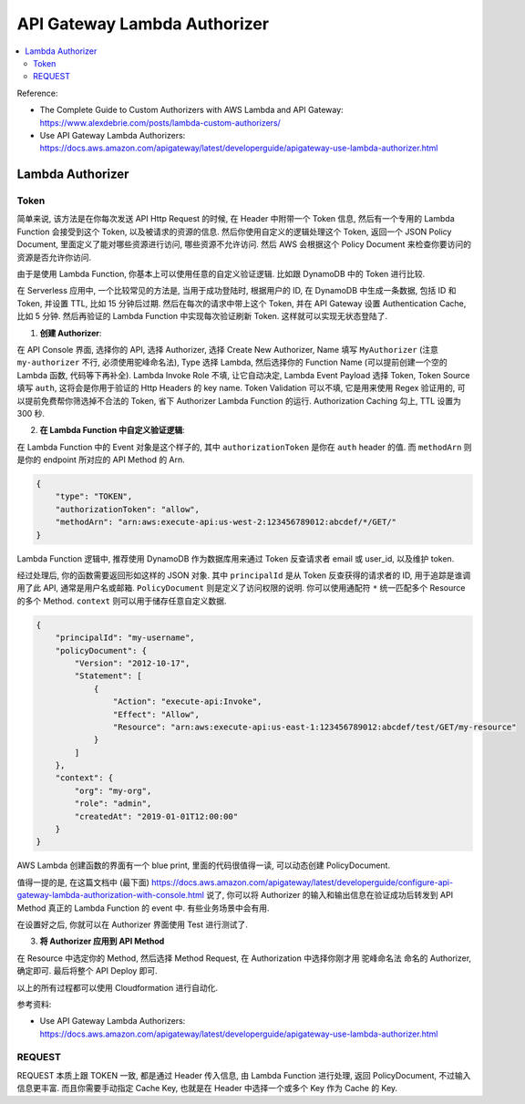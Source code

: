API Gateway Lambda Authorizer
==============================================================================

.. contents::
    :local:

Reference:

- The Complete Guide to Custom Authorizers with AWS Lambda and API Gateway: https://www.alexdebrie.com/posts/lambda-custom-authorizers/
- Use API Gateway Lambda Authorizers: https://docs.aws.amazon.com/apigateway/latest/developerguide/apigateway-use-lambda-authorizer.html


Lambda Authorizer
------------------------------------------------------------------------------


Token
~~~~~~~~~~~~~~~~~~~~~~~~~~~~~~~~~~~~~~~~~~~~~~~~~~~~~~~~~~~~~~~~~~~~~~~~~~~~~~

简单来说, 该方法是在你每次发送 API Http Request 的时候, 在 Header 中附带一个 Token 信息, 然后有一个专用的 Lambda Function 会接受到这个 Token, 以及被请求的资源的信息. 然后你使用自定义的逻辑处理这个 Token, 返回一个 JSON Policy Document, 里面定义了能对哪些资源进行访问, 哪些资源不允许访问. 然后 AWS 会根据这个 Policy Document 来检查你要访问的资源是否允许你访问.

由于是使用 Lambda Function, 你基本上可以使用任意的自定义验证逻辑. 比如跟 DynamoDB 中的 Token 进行比较.

在 Serverless 应用中, 一个比较常见的方法是, 当用于成功登陆时, 根据用户的 ID, 在 DynamoDB 中生成一条数据, 包括 ID 和 Token, 并设置 TTL, 比如 15 分钟后过期. 然后在每次的请求中带上这个 Token, 并在 API Gateway 设置 Authentication Cache, 比如 5 分钟. 然后再验证的 Lambda Function 中实现每次验证刷新 Token. 这样就可以实现无状态登陆了.

1. **创建 Authorizer**:

在 API Console 界面, 选择你的 API, 选择 Authorizer, 选择 Create New Authorizer, Name 填写 ``MyAuthorizer`` (注意 ``my-authorizer`` 不行, 必须使用驼峰命名法), Type 选择 Lambda, 然后选择你的 Function Name (可以提前创建一个空的 Lambda 函数, 代码等下再补全). Lambda Invoke Role 不填, 让它自动决定, Lambda Event Payload 选择 Token, Token Source 填写 ``auth``, 这将会是你用于验证的 Http Headers 的 key name. Token Validation 可以不填, 它是用来使用 Regex 验证用的, 可以提前免费帮你筛选掉不合法的 Token, 省下 Authorizer Lambda Function 的运行. Authorization Caching 勾上, TTL 设置为 300 秒.

2. **在 Lambda Function 中自定义验证逻辑**:

在 Lambda Function 中的 Event 对象是这个样子的, 其中 ``authorizationToken`` 是你在 ``auth`` header 的值. 而 ``methodArn`` 则是你的 endpoint 所对应的 API Method 的 Arn.

.. code-block:: python

    {
        "type": "TOKEN",
        "authorizationToken": "allow",
        "methodArn": "arn:aws:execute-api:us-west-2:123456789012:abcdef/*/GET/"
    }

Lambda Function 逻辑中, 推荐使用 DynamoDB 作为数据库用来通过 Token 反查请求者 email 或 user_id, 以及维护 token.

经过处理后, 你的函数需要返回形如这样的 JSON 对象. 其中 ``principalId`` 是从 Token 反查获得的请求者的 ID, 用于追踪是谁调用了此 API, 通常是用户名或邮箱. ``PolicyDocument`` 则是定义了访问权限的说明. 你可以使用通配符 ``*`` 统一匹配多个 Resource 的多个 Method. ``context`` 则可以用于储存任意自定义数据.

.. code-block:: python

    {
        "principalId": "my-username",
        "policyDocument": {
            "Version": "2012-10-17",
            "Statement": [
                {
                    "Action": "execute-api:Invoke",
                    "Effect": "Allow",
                    "Resource": "arn:aws:execute-api:us-east-1:123456789012:abcdef/test/GET/my-resource"
                }
            ]
        },
        "context": {
            "org": "my-org",
            "role": "admin",
            "createdAt": "2019-01-01T12:00:00"
        }
    }

AWS Lambda 创建函数的界面有一个 blue print, 里面的代码很值得一读, 可以动态创建 PolicyDocument.

值得一提的是, 在这篇文档中 (最下面) https://docs.aws.amazon.com/apigateway/latest/developerguide/configure-api-gateway-lambda-authorization-with-console.html 说了, 你可以将 Authorizer 的输入和输出信息在验证成功后转发到 API Method 真正的 Lambda Function 的 event 中. 有些业务场景中会有用.

在设置好之后, 你就可以在 Authorizer 界面使用 Test 进行测试了.

3. **将 Authorizer 应用到 API Method**

在 Resource 中选定你的 Method, 然后选择 Method Request, 在 Authorization 中选择你刚才用 驼峰命名法 命名的 Authorizer, 确定即可. 最后将整个 API Deploy 即可.

以上的所有过程都可以使用 Cloudformation 进行自动化.

参考资料:

- Use API Gateway Lambda Authorizers: https://docs.aws.amazon.com/apigateway/latest/developerguide/apigateway-use-lambda-authorizer.html


REQUEST
~~~~~~~~~~~~~~~~~~~~~~~~~~~~~~~~~~~~~~~~~~~~~~~~~~~~~~~~~~~~~~~~~~~~~~~~~~~~~~

REQUEST 本质上跟 TOKEN 一致, 都是通过 Header 传入信息, 由 Lambda Function 进行处理, 返回 PolicyDocument, 不过输入信息更丰富. 而且你需要手动指定 Cache Key, 也就是在 Header 中选择一个或多个 Key 作为 Cache 的 Key.

